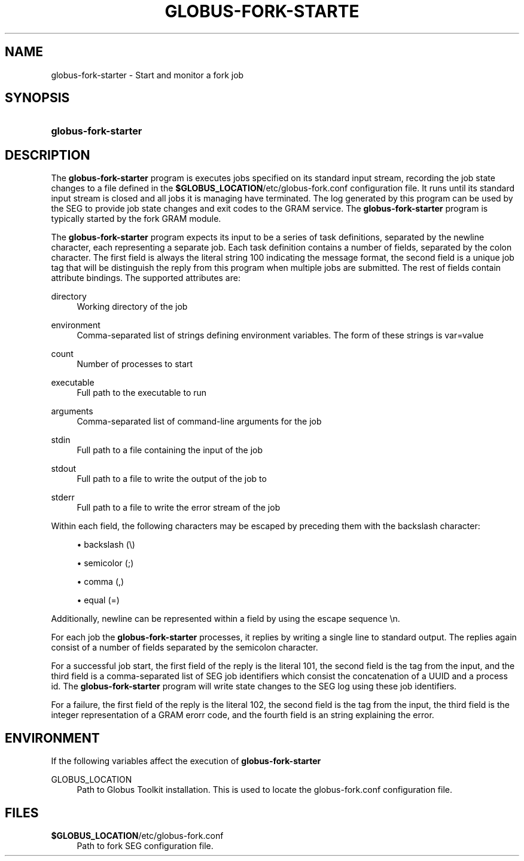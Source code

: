 '\" t
.\"     Title: globus-fork-starter
.\"    Author: [FIXME: author] [see http://docbook.sf.net/el/author]
.\" Generator: DocBook XSL Stylesheets v1.75.2 <http://docbook.sf.net/>
.\"      Date: 12/01/2009
.\"    Manual: University of Chicago
.\"    Source: University of Chicago
.\"  Language: English
.\"
.TH "GLOBUS\-FORK\-STARTE" "8" "12/01/2009" "University of Chicago" "University of Chicago"
.\" -----------------------------------------------------------------
.\" * set default formatting
.\" -----------------------------------------------------------------
.\" disable hyphenation
.nh
.\" disable justification (adjust text to left margin only)
.ad l
.\" -----------------------------------------------------------------
.\" * MAIN CONTENT STARTS HERE *
.\" -----------------------------------------------------------------
.SH "NAME"
globus-fork-starter \- Start and monitor a fork job
.SH "SYNOPSIS"
.HP \w'\fBglobus\-fork\-starter\fR\ 'u
\fBglobus\-fork\-starter\fR
.SH "DESCRIPTION"
.PP
The
\fBglobus\-fork\-starter\fR
program is executes jobs specified on its standard input stream, recording the job state changes to a file defined in the
\fB$GLOBUS_LOCATION\fR/etc/globus\-fork\&.conf
configuration file\&. It runs until its standard input stream is closed and all jobs it is managing have terminated\&. The log generated by this program can be used by the SEG to provide job state changes and exit codes to the GRAM service\&. The
\fBglobus\-fork\-starter\fR
program is typically started by the fork GRAM module\&.
.PP
The
\fBglobus\-fork\-starter\fR
program expects its input to be a series of task definitions, separated by the newline character, each representing a separate job\&. Each task definition contains a number of fields, separated by the colon character\&. The first field is always the literal string
100
indicating the message format, the second field is a unique job tag that will be distinguish the reply from this program when multiple jobs are submitted\&. The rest of fields contain attribute bindings\&. The supported attributes are:
.PP
directory
.RS 4
Working directory of the job
.RE
.PP
environment
.RS 4
Comma\-separated list of strings defining environment variables\&. The form of these strings is
var=value
.RE
.PP
count
.RS 4
Number of processes to start
.RE
.PP
executable
.RS 4
Full path to the executable to run
.RE
.PP
arguments
.RS 4
Comma\-separated list of command\-line arguments for the job
.RE
.PP
stdin
.RS 4
Full path to a file containing the input of the job
.RE
.PP
stdout
.RS 4
Full path to a file to write the output of the job to
.RE
.PP
stderr
.RS 4
Full path to a file to write the error stream of the job
.RE
.PP
Within each field, the following characters may be escaped by preceding them with the backslash character:
.sp
.RS 4
.ie n \{\
\h'-04'\(bu\h'+03'\c
.\}
.el \{\
.sp -1
.IP \(bu 2.3
.\}
backslash (\e)
.RE
.sp
.RS 4
.ie n \{\
\h'-04'\(bu\h'+03'\c
.\}
.el \{\
.sp -1
.IP \(bu 2.3
.\}
semicolor (;)
.RE
.sp
.RS 4
.ie n \{\
\h'-04'\(bu\h'+03'\c
.\}
.el \{\
.sp -1
.IP \(bu 2.3
.\}
comma (,)
.RE
.sp
.RS 4
.ie n \{\
\h'-04'\(bu\h'+03'\c
.\}
.el \{\
.sp -1
.IP \(bu 2.3
.\}
equal (=)
.RE
.sp
.RE
Additionally, newline can be represented within a field by using the escape sequence \en\&.
.PP
For each job the
\fBglobus\-fork\-starter\fR
processes, it replies by writing a single line to standard output\&. The replies again consist of a number of fields separated by the semicolon character\&.
.PP
For a successful job start, the first field of the reply is the literal
101, the second field is the tag from the input, and the third field is a comma\-separated list of SEG job identifiers which consist the concatenation of a UUID and a process id\&. The
\fBglobus\-fork\-starter\fR
program will write state changes to the SEG log using these job identifiers\&.
.PP
For a failure, the first field of the reply is the literal
102, the second field is the tag from the input, the third field is the integer representation of a GRAM erorr code, and the fourth field is an string explaining the error\&.
.SH "ENVIRONMENT"
.PP
If the following variables affect the execution of
\fBglobus\-fork\-starter\fR
.PP
GLOBUS_LOCATION
.RS 4
Path to Globus Toolkit installation\&. This is used to locate the
globus\-fork\&.conf
configuration file\&.
.RE
.SH "FILES"
.PP
.PP
\fB$GLOBUS_LOCATION\fR/etc/globus\-fork\&.conf
.RS 4
Path to fork SEG configuration file\&.
.RE
